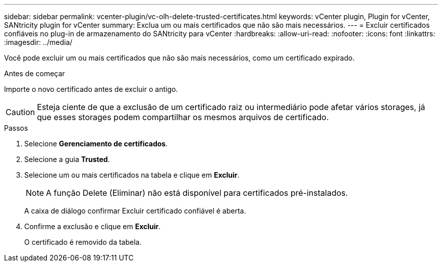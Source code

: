 ---
sidebar: sidebar 
permalink: vcenter-plugin/vc-olh-delete-trusted-certificates.html 
keywords: vCenter plugin, Plugin for vCenter, SANtricity plugin for vCenter 
summary: Exclua um ou mais certificados que não são mais necessários. 
---
= Excluir certificados confiáveis no plug-in de armazenamento do SANtricity para vCenter
:hardbreaks:
:allow-uri-read: 
:nofooter: 
:icons: font
:linkattrs: 
:imagesdir: ../media/


[role="lead"]
Você pode excluir um ou mais certificados que não são mais necessários, como um certificado expirado.

.Antes de começar
Importe o novo certificado antes de excluir o antigo.


CAUTION: Esteja ciente de que a exclusão de um certificado raiz ou intermediário pode afetar vários storages, já que esses storages podem compartilhar os mesmos arquivos de certificado.

.Passos
. Selecione *Gerenciamento de certificados*.
. Selecione a guia *Trusted*.
. Selecione um ou mais certificados na tabela e clique em *Excluir*.
+

NOTE: A função Delete (Eliminar) não está disponível para certificados pré-instalados.

+
A caixa de diálogo confirmar Excluir certificado confiável é aberta.

. Confirme a exclusão e clique em *Excluir*.
+
O certificado é removido da tabela.


